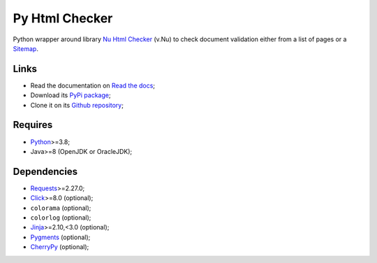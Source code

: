 .. _Nu Html Checker: https://github.com/validator/validator
.. _Sitemap: http://www.sitemaps.org/
.. _Python: https://www.python.org/
.. _Click: https://click.palletsprojects.com
.. _Requests: https://requests.readthedocs.io/
.. _CherryPy: https://docs.cherrypy.dev/
.. _Jinja: https://jinja.palletsprojects.com/
.. _Pygments: https://pygments.org/


Py Html Checker
===============

Python wrapper around library `Nu Html Checker`_ (v.Nu) to check document validation
either from a list of pages or a `Sitemap`_.


Links
*****

* Read the documentation on `Read the docs <https://py-html-checker.readthedocs.io/>`_;
* Download its `PyPi package <http://pypi.python.org/pypi/py-html-checker>`_;
* Clone it on its `Github repository <https://github.com/sveetch/py-html-checker>`_;


Requires
********

* `Python`_>=3.8;
* Java>=8 (OpenJDK or OracleJDK);


Dependencies
************

* `Requests`_>=2.27.0;
* `Click`_>=8.0 (optional);
* ``colorama`` (optional);
* ``colorlog`` (optional);
* `Jinja`_>=2.10,<3.0 (optional);
* `Pygments`_ (optional);
* `CherryPy`_ (optional);
